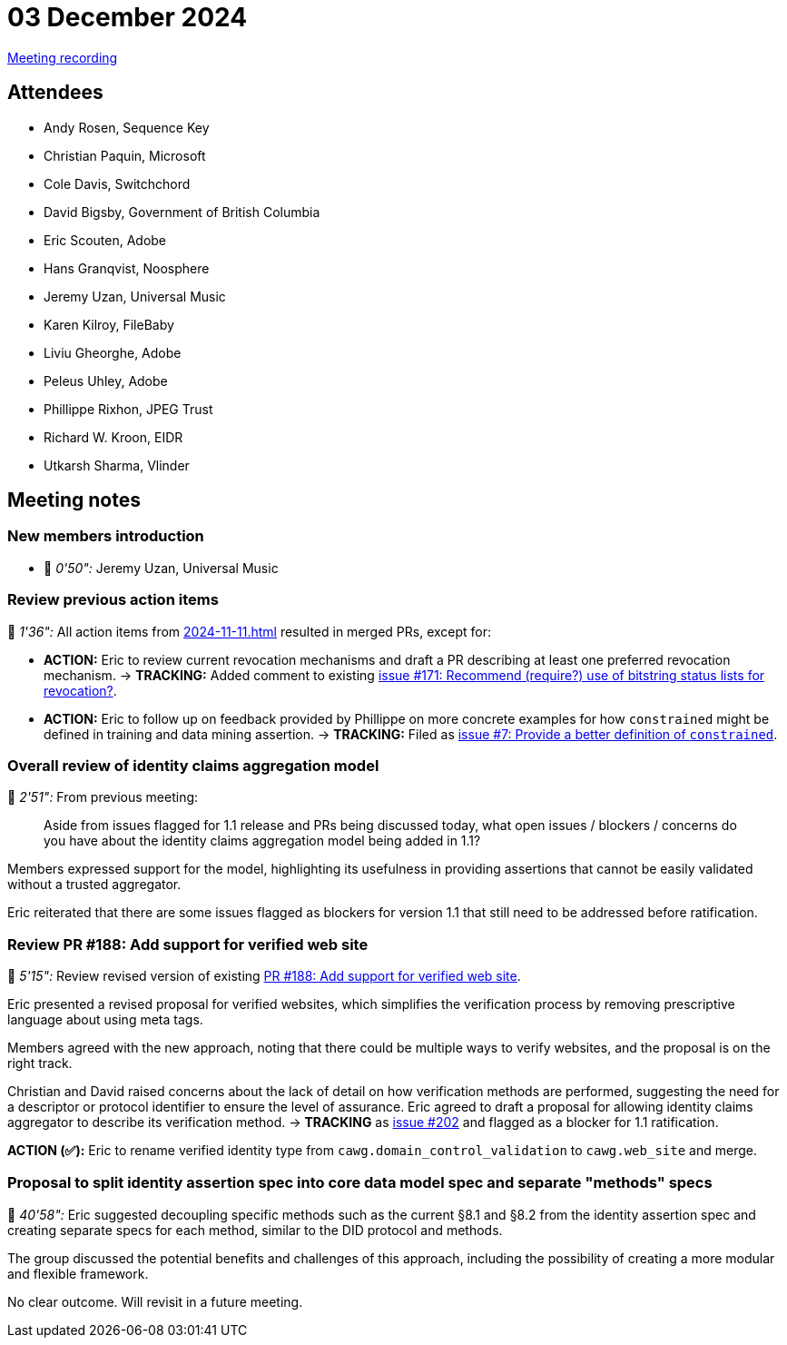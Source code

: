 = 03 December 2024

https://youtu.be/Jzg7PKv27wU[Meeting recording]

== Attendees

* Andy Rosen, Sequence Key
* Christian Paquin, Microsoft
* Cole Davis, Switchchord
* David Bigsby, Government of British Columbia
* Eric Scouten, Adobe
* Hans Granqvist, Noosphere
* Jeremy Uzan, Universal Music
* Karen Kilroy, FileBaby
* Liviu Gheorghe, Adobe
* Peleus Uhley, Adobe
* Phillippe Rixhon, JPEG Trust
* Richard W. Kroon, EIDR
* Utkarsh Sharma, Vlinder

== Meeting notes

=== New members introduction

* 🎥 _0'50":_ Jeremy Uzan, Universal Music

=== Review previous action items

🎥 _1'36":_ All action items from xref:2024-11-11.adoc[] resulted in merged PRs, except for:

* *ACTION:* Eric to review current revocation mechanisms and draft a PR describing at least one preferred revocation mechanism. → *TRACKING:* Added comment to existing link:https://github.com/creator-assertions/identity-assertion/issues/171[issue #171: Recommend (require?) use of bitstring status lists for revocation?].
* *ACTION:* Eric to follow up on feedback provided by Phillippe on more concrete examples for how `constrained` might be defined in training and data mining assertion. → *TRACKING:* Filed as link:https://github.com/creator-assertions/training-and-data-mining-assertion/issues/7[issue #7: Provide a better definition of `constrained`].

=== Overall review of identity claims aggregation model

🎥 _2'51":_ From previous meeting:

> Aside from issues flagged for 1.1 release and PRs being discussed today, what open issues / blockers / concerns do you have about the identity claims aggregation model being added in 1.1?

Members expressed support for the model, highlighting its usefulness in providing assertions that cannot be easily validated without a trusted aggregator.

Eric reiterated that there are some issues flagged as blockers for version 1.1 that still need to be addressed before ratification.

=== Review PR #188: Add support for verified web site

🎥 _5'15":_ Review revised version of existing link:https://github.com/creator-assertions/identity-assertion/pull/188[PR #188: Add support for verified web site].

Eric presented a revised proposal for verified websites, which simplifies the verification process by removing prescriptive language about using meta tags.

Members agreed with the new approach, noting that there could be multiple ways to verify websites, and the proposal is on the right track.

Christian and David raised concerns about the lack of detail on how verification methods are performed, suggesting the need for a descriptor or protocol identifier to ensure the level of assurance. Eric agreed to draft a proposal for allowing identity claims aggregator to describe its verification method. → *TRACKING* as link:https://github.com/creator-assertions/identity-assertion/issues/202[issue #202] and flagged as a blocker for 1.1 ratification.

*ACTION (✅):* Eric to rename verified identity type from `cawg.domain_control_validation` to `cawg.web_site` and merge.

=== Proposal to split identity assertion spec into core data model spec and separate "methods" specs

🎥 _40'58":_ Eric suggested decoupling specific methods such as the current §8.1 and §8.2 from the identity assertion spec and creating separate specs for each method, similar to the DID protocol and methods.

The group discussed the potential benefits and challenges of this approach, including the possibility of creating a more modular and flexible framework.

No clear outcome. Will revisit in a future meeting.

